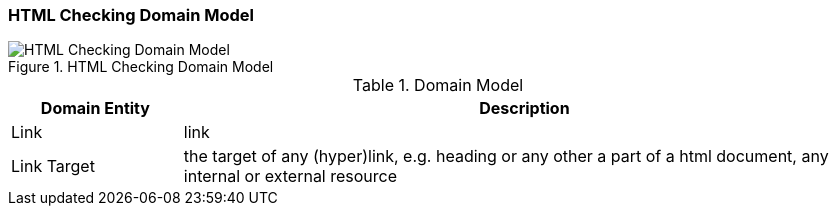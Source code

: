 [[checking-domain]]
=== HTML Checking Domain Model

image::HTML_Checking_Domain.png["HTML Checking Domain Model", title="HTML Checking Domain Model"]

[options="header", cols="1,4"]
.Domain Model
|===
| Domain Entity | Description
| Link          | link
| Link Target   | the target of any (hyper)link, e.g. heading or any other a part of  
					a html document, any internal or external resource
| 					
|===



